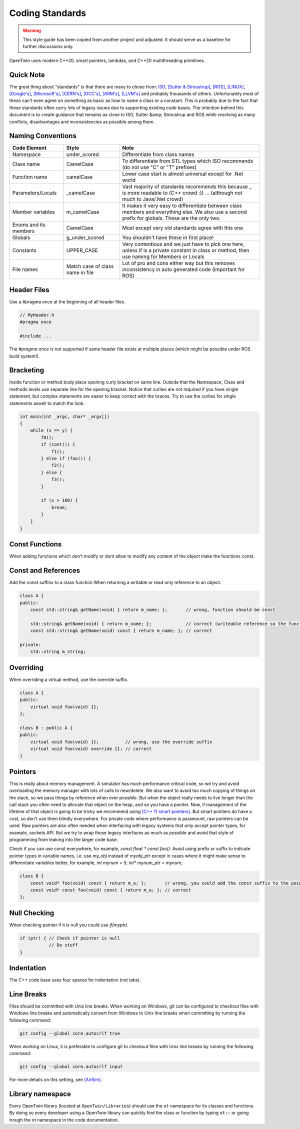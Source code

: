 Coding Standards
================

.. warning::
    This style guide has been copied from another project and adjusted.
    It should serve as a baseline for further discussions only.

OpenTwin uses modern C++20. smart pointers, lambdas, and C++20 multithreading primitives.

Quick Note
----------

The great thing about "standards" is that there are many to chose from: `ISO <https://isocpp.org/wiki/faq/coding-standards>`_, `[Sutter & Stroustrup] <https://github.com/isocpp/CppCoreGuidelines/blob/master/CppCoreGuidelines.md>`_, `[ROS] <http://wiki.ros.org/CppStyleGuide>`_, `[LINUX] <https://www.kernel.org/doc/Documentation/process/coding-style.rst>`_, `[Google's] <https://google.github.io/styleguide/cppguide.html>`_, `[Microsoft's] <https://msdn.microsoft.com/en-us/library/888a6zcz.aspx>`_, `[CERN's] <http://atlas-computing.web.cern.ch/atlas-computing/projects/qa/draft_guidelines.html>`_, `[GCC's] <https://gcc.gnu.org/wiki/CppConventions>`_, `[ARM's] <http://infocenter.arm.com/help/index.jsp?topic=/com.arm.doc.dui0475c/CJAJAJCJ.html>`_, `[LLVM's] <http://llvm.org/docs/CodingStandards.html>`_ and probably 
thousands of others.
Unfortunately most of these can't even agree on something as basic as how to name a class or a constant.
This is probably due to the fact that these standards often carry lots of legacy issues due to supporting existing code bases.
The intention behind this document is to create guidance that remains as close to ISO, Sutter &amp; Stroustrup and ROS while resolving as many conflicts, disadvantages and inconsistencies as possible among them.

Naming Conventions
------------------

.. list-table:: 
    :header-rows: 1

    *   - Code Element
        - Style
        - Note
    *   - Namespace
        - under\_scored
        - Differentiate from class names
    *   - Class name
        - CamelCase
        - To differentiate from STL types which ISO recommends (do not use "C" or "T" prefixes) 
    *   - Function name 
        - camelCase 
        - Lower case start is almost universal except for .Net world
    *   - Parameters/Locals 
        - \_camelCase
        - Vast majority of standards recommends this because \_ is more readable to (C++ crowd :)) ... (although not much to Java/.Net crowd) 
    *   - Member variables 
        - m_camelCase
        - It makes it very easy to differentiate between class members and everything else. We also use a second prefix for globals. These are the only two.
    *   - Enums and its members
        - CamelCase
        - Most except very old standards agree with this one 
    *   - Globals
        - g\_under\_scored
        - You shouldn't have these in first place!
    *   - Constants
        - UPPER\_CASE
        - Very contentious and we just have to pick one here, unless if is a private constant in class or method, then use naming for Members or Locals 
    *   - File names
        - Match case of class name in file 
        - Lot of pro and cons either way but this removes inconsistency in auto generated code (important for ROS) 

Header Files
------------

Use a #pragma once at the beginning of all header files.

.. code:: c++

    // MyHeader.h
    #pragma once

    #include ...

The `#pragma once` is not supported if same header file exists at multiple places (which might be possible under ROS build system!).

Bracketing
----------

Inside function or method body place opening curly bracket on same line.
Outside that the Namespace, Class and methods levels use separate line for the opening bracket. 
Notice that curlies are not required if you have single statement, but complex statements are easier to keep correct with the braces.
Try to use the curlies for single statements aswell to match the look.

.. code:: c++

    int main(int _argc, char* _argv[])
    {
        while (x == y) {
            f0();
            if (cont()) {
                f1();
            } else if (foo()) {
                f2();
            } else {
                f3();
            }

            if (x > 100) {
                break;
            }
        }
    }

Const Functions
---------------

When adding functions which don't modify or dont allow to modify any content of the object make the functions const.

.. code::c++
    
    class A {
        int getX(void) { return m_x; };       // wrong: function should be const.
        int getX(void) const { return m_x; }; // correct.
    }

Const and References
--------------------

Add the const suffinx to a class function When returning a writable or read only reference to an object.

.. code:: c++

    class A {
    public:
        const std::string& getName(void) { return m_name; };       // wrong, function should be const

        std::string& getName(void) { return m_name; };             // correct (writeable reference so the function can't be const)
        const std::string& getName(void) const { return m_name; }; // correct

    private:
        std::string m_string;

Overriding
----------

When overriding a virtual method, use the override suffix.

.. code:: c++

    class A {
    public:
        virtual void foo(void) {};
    };

    class B : public A {
    public:
        virtual void foo(void) {};          // wrong, use the override suffix
        virtual void foo(void) override {}; // correct
    }

Pointers
--------

This is really about memory management.  A simulator has much performance critical code, so we try and avoid overloading the memory manager
with lots of calls to new/delete.  We also want to avoid too much copying of things on the stack, so we pass things by reference when ever possible.
But when the object really needs to live longer than the call stack you often need to allocate that object on
the heap, and so you have a pointer.  Now, if management of the lifetime of that object is going to be tricky we recommend using 
`[C++ 11 smart pointers] <https://cppstyle.wordpress.com/c11-smart-pointers/>`_. 
But smart pointers do have a cost, so don't use them blindly everywhere.  For private code 
where performance is paramount, raw pointers can be used.  Raw pointers are also often needed when interfacing with legacy systems
that only accept pointer types, for example, sockets API.  But we try to wrap those legacy interfaces as
much as possible and avoid that style of programming from leaking into the larger code base.  

Check if you can use const everywhere, for example, `const float * const foo()`.
Avoid using prefix or suffix to indicate pointer types in variable names, i.e. use `my_obj` instead of `myobj_ptr` except in cases where it might make sense to differentiate variables better, for example, `int mynum = 5; int* mynum_ptr = mynum;`

.. code:: c++
    
    class B {
        const void* foo(void) const { return m_a; };       // wrong, you could add the const suffix to the pointer
        const void* const foo(void) const { return m_a; }; // correct 
    };

Null Checking
-------------

When checking pointer if it is null you could use `if(myptr)`.

.. code:: c++
    
    if (ptr) { // Check if pointer is null
               // Do stuff
    }

Indentation
-----------

The C++ code base uses four spaces for indentation (not tabs).

Line Breaks
-----------

Files should be committed with Unix line breaks. When working on Windows, git can be configured to checkout files with Windows line breaks and automatically convert from Windows to Unix line breaks when committing by running the following command:

.. code::
    
    git config --global core.autocrlf true

When working on Linux, it is preferable to configure git to checkout files with Unix line breaks by running the following command:

.. code::

    git config --global core.autocrlf input

For more details on this setting, see `[AirSim] <https://docs.github.com/en/get-started/getting-started-with-git/configuring-git-to-handle-line-endings>`_.

Library namespace
-----------------

Every OpenTwin library (located at ``OpenTwin/Libraries``) should use the ``ot`` namespace for its classes and functions.
By doing so every developer using a OpenTwin library can quickly find the class or function by typing ``ot::`` or going trough the ot namespace in the code documentation.